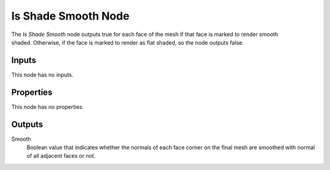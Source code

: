.. index:: Geometry Nodes; Is Shade Smooth
.. _bpy.types.GeometryNodeIsShadeSmooth:

********************
Is Shade Smooth Node
********************

.. figure:: /images/modeling_geometry-nodes_input_is-shade-smooth_node.png
   :align: right
   :alt: Is Shade Smooth Node.

The *Is Shade Smooth* node outputs true for each face of the mesh if that face
is marked to render smooth shaded. Otherwise, if the face is marked to render as flat
shaded, so the node outputs false.


Inputs
======

This node has no inputs.


Properties
==========

This node has no properties.


Outputs
=======

Smooth
   Boolean value that indicates whether the normals of each face corner on the final mesh
   are smoothed with normal of all adjacent faces or not.
